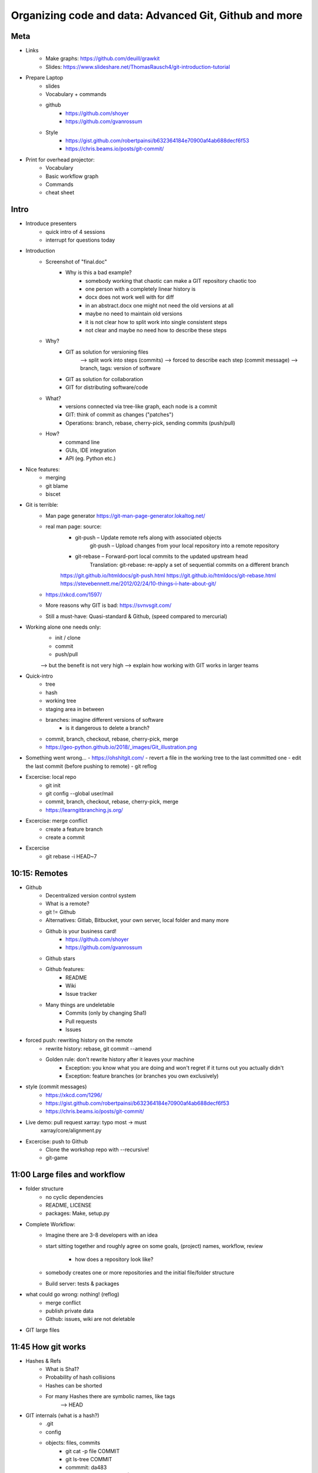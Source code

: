 Organizing code and data: Advanced Git, Github and more
=======================================================

Meta
----
- Links
    - Make graphs: https://github.com/deuill/grawkit
    - Slides: https://www.slideshare.net/ThomasRausch4/git-introduction-tutorial

- Prepare Laptop
    - slides
    - Vocabulary + commands
    - github
        - https://github.com/shoyer
        - https://github.com/gvanrossum
    - Style
        - https://gist.github.com/robertpainsi/b632364184e70900af4ab688decf6f53
        - https://chris.beams.io/posts/git-commit/

- Print for overhead projector:
    - Vocabulary
    - Basic workflow graph
    - Commands
    - cheat sheet

Intro
-----

- Introduce presenters
    - quick intro of 4 sessions
    - interrupt for questions today

- Introduction
    - Screenshot of "final.doc"
        - Why is this a bad example?
            - somebody working that chaotic can make a GIT repository chaotic too
            - one person with a completely linear history is
            - docx does not work well with for diff
            - in an abstract.docx one might not need the old versions at all
            - maybe no need to maintain old versions
            - it is not clear how to split work into single consistent steps
            - not clear and maybe no need how to describe these steps

    - Why?
        - GIT as solution for versioning files
            --> split work into steps (commits)
            --> forced to describe each step (commit message)
            --> branch, tags: version of software
        - GIT as solution for collaboration
        - GIT for distributing software/code
    - What?
        - versions connected via tree-like graph, each node is a commit
        - GIT: think of commit as changes ("patches")
        - Operations: branch, rebase, cherry-pick, sending commits (push/pull)
    - How?
        - command line
        - GUIs, IDE integration
        - API (eg. Python etc.)

- Nice features:
    - merging
    - git blame
    - biscet

- Git is terrible:
    - Man page generator https://git-man-page-generator.lokaltog.net/

    - real man page: source:
        - git-push – Update remote refs along with associated objects
            git-push – Upload changes from your local repository into a remote repository
        - git-rebase – Forward-port local commits to the updated upstream head
            Translation: git-rebase: re-apply a set of sequential commits on a different branch

        https://git.github.io/htmldocs/git-push.html
        https://git.github.io/htmldocs/git-rebase.html
        https://stevebennett.me/2012/02/24/10-things-i-hate-about-git/

    - https://xkcd.com/1597/

    - More reasons why GIT is bad: https://svnvsgit.com/

    - Still a must-have: Quasi-standard & Github, (speed compared to mercurial)


- Working alone one needs only:
    - init / clone
    - commit
    - push/pull

    --> but the benefit is not very high
    --> explain how working with GIT works in larger teams

- Quick-intro
    - tree
    - hash
    - working tree
    - staging area in between

    - branches: imagine different versions of software
        - is it dangerous to delete a branch?

    - commit, branch, checkout, rebase, cherry-pick, merge

    - https://geo-python.github.io/2018/_images/Git_illustration.png


- Something went wrong...
  - https://ohshitgit.com/
  - revert a file in the working tree to the last committed one
  - edit the last commit (before pushing to remote)
  - git reflog


- Excercise: local repo
    - git init
    - git config --global user/mail
    - commit, branch, checkout, rebase, cherry-pick, merge
    - https://learngitbranching.js.org/

- Excercise: merge conflict
    - create a feature branch
    - create a commit

- Excercise
    - git rebase -i HEAD~7


10:15: Remotes
--------------

- Github
    - Decentralized version control system
    - What is a remote?
    - git != Github
    - Alternatives: Gitlab, Bitbucket, your own server, local folder and many more
    - Github is your business card!
        - https://github.com/shoyer
        - https://github.com/gvanrossum

    - Github stars

    - Github features:
        - README
        - Wiki
        - Issue tracker

    - Many things are undeletable
        - Commits (only by changing Sha1)
        - Pull requests
        - Issues

- forced push: rewriting history on the remote
    - rewrite history: rebase, git commit --amend
    - Golden rule: don't rewrite history after it leaves your machine
        - Exception: you know what you are doing and won't regret if it turns out you actually didn't
        - Exception: feature branches (or branches you own exclusively)

- style (commit messages)
    - https://xkcd.com/1296/
    - https://gist.github.com/robertpainsi/b632364184e70900af4ab688decf6f53
    - https://chris.beams.io/posts/git-commit/

- Live demo: pull request xarray: typo most -> must
    xarray/core/alignment.py

- Excercise: push to Github
    - Clone the workshop repo with --recursive!
    - git-game


11:00 Large files and workflow
------------------------------

- folder structure
    - no cyclic dependencies
    - README, LICENSE
    - packages: Make, setup.py

- Complete Workflow:
    - Imagine there are 3-8 developers with an idea
    - start sitting together and roughly agree on some goals, (project) names,
      workflow, review
        - how does a repository look like?
    - somebody creates one or more repositories and the initial file/folder
      structure
    - Build server: tests & packages

- what could go wrong: nothing! (reflog)
    - merge conflict
    - publish private data
    - Github: issues, wiki are not deletable

- GIT large files


11:45 How git works
-------------------

- Hashes & Refs
    - What is Sha1?
    - Probability of hash collisions
    - Hashes can be shorted
    - For many Hashes there are symbolic names, like tags
        --> HEAD

- GIT internals (what is a hash?)
    - .git
    - config
    - objects: files, commits
        - git cat -p file COMMIT
        - git ls-tree COMMIT
        - commmit: da483
        - file: 8e8bd5
          --> cat 8bd5 | pigz -d
    - hashes
    - refs
        - HEAD
        - refs/heads

What you cannot do with GIT:
- large files (Github: 100MB, everything is stored forever)
- mixing public and private branches in one repository, cloning repos partially
- Jupyter notebooks

- Branching models
    - feature branches

- Fun with GIT
    - cycles in history?
    - GIT coin

